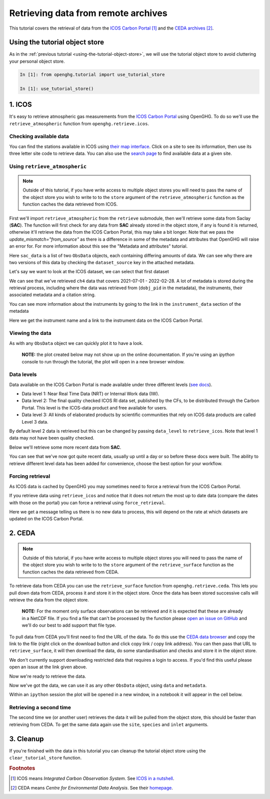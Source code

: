 Retrieving data from remote archives
====================================

This tutorial covers the retrieval of data from the
`ICOS Carbon Portal <https://www.icos-cp.eu/observations/carbon-portal>`__ [#f1]_
and the `CEDA archives <https://data.ceda.ac.uk/badc>`__ [#f2]_.

Using the tutorial object store
-------------------------------

As in the :ref:`previous tutorial <using-the-tutorial-object-store>`,
we will use the tutorial object store to avoid cluttering your personal
object store.

.. code-block:: ipython3

    In [1]: from openghg.tutorial import use_tutorial_store

    In [1]: use_tutorial_store()

1. ICOS
-------

It's easy to retrieve atmospheric gas measurements from the `ICOS Carbon
Portal`_  using OpenGHG. To do so we'll use the ``retrieve_atmospheric``
function from ``openghg.retrieve.icos``.

.. _`ICOS Carbon Portal`: https://www.icos-cp.eu/observations/carbon-portal

Checking available data
~~~~~~~~~~~~~~~~~~~~~~~

You can find the stations available in ICOS using `their map
interface`_.
Click on a site to see its information, then use its three letter site
code to retrieve data.
You can also use the `search page`_ to find available data at a given site.

.. _`their map interface`: https://data.icos-cp.eu/portal/#%7B%22filterCategories%22%3A%7B%22project%22%3A%5B%22icos%22%5D%2C%22level%22%3A%5B1%2C2%5D%2C%22stationclass%22%3A%5B%22ICOS%22%5D%2C%22theme%22%3A%5B%22atmosphere%22%5D%7D%2C%22tabs%22%3A%7B%22resultTab%22%3A2%7D%7D

.. _`search page`: https://data.icos-cp.eu/portal/#%7B%22filterCategories%22:%7B%22project%22:%5B%22icos%22%5D,%22level%22:%5B1,2%5D,%22stationclass%22:%5B%22ICOS%22%5D%7D%7D

Using ``retrieve_atmospheric``
~~~~~~~~~~~~~~~~~~~~~~~~~~~~~~

.. note::
    Outside of this tutorial, if you have write access to multiple object stores you
    will need to pass the name of the object store you wish to write to to
    the ``store`` argument of the ``retrieve_atmospheric`` function as the function
    caches the data retrieved from ICOS.

First we'll import ``retrieve_atmospheric`` from the ``retrieve`` submodule, then
we'll retrieve some data from Saclay (**SAC**). The function will
first check for any data from **SAC** already stored in the object
store, if any is found it is returned, otherwise it'll retrieve the data
from the ICOS Carbon Portal, this may take a bit longer. Note that we pass the `update_mismatch="from_source"`
as there is a difference in some of the metadata and attributes that OpenGHG will raise an error for.
For more information about this see the "Metadata and attributes" tutorial.

.. ipython::
   :verbatim:

   In [1]: from openghg.retrieve.icos import retrieve_atmospheric

.. ipython::
    :verbatim:

    In [2]: sac_data = retrieve_atmospheric(site="SAC", species="ch4", sampling_height="100m", update_mismatch="from_source")

    In [3]: len(sac_data)
    Out[3]: 2

Here ``sac_data`` is a list of two ``ObsData`` objects, each containing differing amounts of data.
We can see why there are two versions of this data by checking the ``dataset_source`` key
in the attached metadata.

.. ipython::
    :verbatim:

    In [7]: dataset_sources = [obs.metadata["dataset_source"] for obs in sac_data]

    In [8]: dataset_sources
    Out[8]: ['ICOS', 'European ObsPack']



Let's say we want to look at the ICOS dataset, we can select that first dataset

.. ipython::
    :verbatim:

    In [9]: sac_data_icos = sac_data[0]

    In [11]: sac_data_icos
    Out[11]:
    ObsData(data=<xarray.Dataset>
    Dimensions:                     (time: 40510)
    Coordinates:
    * time                        (time) datetime64[ns] 2017-05-31 ... 2022-02-...
    Data variables:
        flag                        (time) object 'O' 'O' 'O' 'O' ... 'O' 'O' 'O'
        ch4_number_of_observations  (time) int64 11 11 11 3 11 11 ... 12 12 12 12 12
        ch4_variability             (time) float64 1.551 5.315 15.57 ... 0.508 2.524
        ch4                         (time) float64 1.935e+03 1.938e+03 ... 2.05e+03
    Attributes: (12/33)
        species:                ch4
        instrument:             RAMCES - G24
        instrument_data:        ['RAMCES - G24', 'http://meta.icos-cp.eu/resource...
        site:                   SAC
        measurement_type:       ch4 mixing ratio (dry mole fraction)
        units:                  nmol mol-1
        ...                     ...
        Conventions:            CF-1.8
        file_created:           2023-06-14 12:52:11.547608+00:00
        processed_by:           OpenGHG_Cloud
        calibration_scale:      unknown
        sampling_period:        NOT_SET
        sampling_period_unit:   s, metadata={'station_long_name': 'sac', 'station_latitude': 48.7227, 'station_longitude': 2.142, 'species': 'ch4', 'network': 'icos', 'data_type': 'surface', 'data_source': 'icoscp', 'source_format': 'icos', 'icos_data_level': '2', 'site': 'sac', 'inlet': '100m', 'inlet_height_magl': '100', 'instrument': 'ramces - g24', 'sampling_period': 'not_set', 'calibration_scale': 'unknown', 'data_owner': 'morgan lopez', 'data_owner_email': 'morgan.lopez@lsce.ipsl.fr', 'station_height_masl': 160.0, 'dataset_source': 'ICOS'})


We can see that we've retrieved ``ch4`` data that covers 2021-07-01 -
2022-02-28. A lot of metadata is stored during the retrieval
process, including where the data was retrieved from (``dobj_pid`` in
the metadata), the instruments, their associated metadata and a
citation string.

You can see more information about the instruments by going to the link
in the ``instrument_data`` section of the metadata

.. ipython::
    :verbatim:

    In [14]: metadata = sac_data_icos.metadata

    In [15]: metadata["instrument_data"]

    In [16]: metadata["citation_string"]

Here we get the instrument name and a link to the instrument data on the
ICOS Carbon Portal.

Viewing the data
~~~~~~~~~~~~~~~~

As with any ``ObsData`` object we can quickly plot it to have a look.

   **NOTE:** the plot created below may not show up on the online
   documentation. If you're using an `ipython` console to run through the tutorial,
   the plot will open in a new browser window.

.. ipython::
    :verbatim:

    In [17]:  sac_data_icos.plot_timeseries()

Data levels
~~~~~~~~~~~

Data available on the ICOS Carbon Portal is made available under three
different levels (`see
docs <https://icos-carbon-portal.github.io/pylib/modules/#stationdatalevelnone>`__).

- Data level 1: Near Real Time Data (NRT) or Internal Work data (IW).
- Data level 2: The final quality checked ICOS RI data set, published by the CFs,
  to be distributed through the Carbon Portal. This level is the ICOS-data product
  and free available for users.
- Data level 3: All kinds of elaborated products by scientific communities that
  rely on ICOS data products are called Level 3 data.

By default level 2 data is retrieved but this can be changed by passing
``data_level`` to ``retrieve_icos``.
Note that level 1 data may not have been quality checked.

Below we'll retrieve some more recent data from **SAC**.

.. ipython::
    :verbatim:

    In [2]: sac_data_level1 = retrieve_atmospheric(site="SAC", species="CH4", sampling_height="100m", data_level=1, dataset_source="icos")

    In [4]: sac_data_level1.data.time[0]

    In [7]: sac_data_level1.data.time[-1]

You can see that we've now got quite recent data, usually up until a day or so before these docs were built. The
ability to retrieve different level data has been added for convenience, choose the best option for your workflow.

.. ipython::
    :verbatim:

    In [10]: sac_data_level1.plot_timeseries(title="SAC - Level 1 data")

Forcing retrieval
~~~~~~~~~~~~~~~~~

As ICOS data is cached by OpenGHG you may sometimes need to force a
retrieval from the ICOS Carbon Portal.

If you retrieve data using ``retrieve_icos`` and notice that it does not
return the most up to date data (compare the dates with those on the
portal) you can force a retrieval using ``force_retrieval``.

.. ipython::
    :verbatim:

    In [11]: new_data = retrieve_atmospheric(site="SAC", species="CH4", data_level=1, force_retrieval=True)

Here we get a message telling us there is no new data to
process, this will depend on the rate at which datasets are updated on the ICOS Carbon Portal.

2. CEDA
-------

.. note::
    Outside of this tutorial, if you have write access to multiple object stores you
    will need to pass the name of the object store you wish to write to to
    the ``store`` argument of the ``retrieve_surface`` function as the function
    caches the data retrieved from CEDA.

To retrieve data from CEDA you can use the ``retrieve_surface`` function
from ``openghg.retrieve.ceda``. This lets you pull down data from CEDA, process
it and store it in the object store. Once the data has been stored
successive calls will retrieve the data from the object store.

   **NOTE:** For the moment only surface observations can be retrieved
   and it is expected that these are already in a NetCDF file. If you
   find a file that can't be processed by the function please `open an
   issue on
   GitHub <https://github.com/openghg/openghg/issues/new/choose>`__ and
   we'll do our best to add support that file type.

To pull data from CEDA you'll first need to find the URL of the data. To
do this use the `CEDA data browser <https://data.ceda.ac.uk/badc>`__ and
copy the link to the file (right click on the download button and click
copy link / copy link address). You can then pass that URL to
``retrieve_surface``, it will then download the data, do some
standardisation and checks and store it in the object store.

We don't currently support downloading restricted data that requires a
login to access. If you'd find this useful please open an issue at the
link given above.

Now we're ready to retrieve the data.

.. ipython::
    :verbatim:

    In [1]: from openghg.retrieve.ceda import retrieve_surface

    In [2]: url = "https://dap.ceda.ac.uk/badc/gauge/data/tower/heathfield/co2/100m/bristol-crds_heathfield_20130101_co2-100m.nc?download=1"

    In [3]: hfd_data = retrieve_surface(url=url)

    In [4]: hfd_data
    Out[4]:
    ObsData(data=<xarray.Dataset>
    Dimensions:                     (time: 955322)
    Coordinates:
      * time                        (time) datetime64[ns] 2013-11-20T12:51:30 ......
    Data variables:
      co2                         (time) float64 401.4 401.4 401.5 ... 409.2 409.1
      co2_variability             (time) float64 0.075 0.026 0.057 ... 0.031 0.018
      co2_number_of_observations  (time) float64 19.0 19.0 20.0 ... 19.0 19.0 19.0
    Attributes: (12/21)
      comment:              Cavity ring-down measurements. Output from GCWerks
      Source:               In situ measurements of air
      Processed by:         Aoife Grant, University of Bristol (aoife.grant@bri...
      data_owner_email:     s.odoherty@bristol.ac.uk
      data_owner:           Simon O'Doherty
      inlet_height_magl:    100.0
      ...                   ...
      data_type:            surface
      data_source:          ceda_archive
      network:              CEDA_RETRIEVED
      sampling_period:      NA
      site:                 hfd
      inlet:                100m, metadata={'comment': 'Cavity ring-down measurements. Output from GCWerks', 'Source': 'In situ measurements of air', 'Processed by': 'Aoife Grant, University of Bristol (aoife.grant@bristol.ac.uk)', 'data_owner_email': 's.odoherty@bristol.ac.uk', 'data_owner': "Simon O'Doherty", 'inlet_height_magl': 100.0, 'Conventions': 'CF-1.6', 'Conditions of use': 'Ensure that you contact the data owner at the outset of your project.', 'File created': '2018-10-22 16:05:33.492535', 'station_long_name': 'Heathfield, UK', 'station_height_masl': 150.0, 'station_latitude': 50.97675, 'station_longitude': 0.23048, 'Calibration_scale': 'NOAA-2007', 'species': 'co2', 'data_type': 'surface', 'data_source': 'ceda_archive', 'network': 'CEDA_RETRIEVED', 'sampling_period': 'NA', 'site': 'hfd', 'inlet': '100m'})

Now we've got the data, we can use it as any other ``ObsData`` object,
using ``data`` and ``metadata``.

.. ipython::
    :verbatim:

    In [4]: hfd_data.plot_timeseries()

Within an ``ipython`` session the plot will be opened in a new window, in a notebook it will appear in the cell below.

Retrieving a second time
~~~~~~~~~~~~~~~~~~~~~~~~

The second time we (or another user) retrieves the data it will be pulled
from the object store, this should be faster than retrieving from CEDA.
To get the same data again use the ``site``, ``species`` and ``inlet``
arguments.

.. ipython::
    :verbatim:

    In [6]: hfd_data_ceda = retrieve_surface(site="hfd", species="co2")

    In [7]: hfd_data_ceda


3. Cleanup
----------

If you're finished with the data in this tutorial you can cleanup the
tutorial object store using the ``clear_tutorial_store`` function.

.. ipython::
    :verbatim:

    In [8]: from openghg.tutorial import clear_tutorial_store

.. ipython::
    :verbatim:

    In [9]: clear_tutorial_store()
    INFO:openghg.tutorial:Tutorial store at /home/gareth/openghg_store/tutorial_store cleared.


.. FOOTNOTES
.. ---------

.. rubric:: Footnotes

.. [#f1] ICOS means *Integrated Carbon Observation System*. See `ICOS in a nutshell <https://www.icos-cp.eu/about/icos-in-nutshell>`__.

.. [#f2] CEDA means *Centre for Environmental Data Analysis*. See their `homepage <https://www.ceda.ac.uk/about/what-we-do/>`__.
